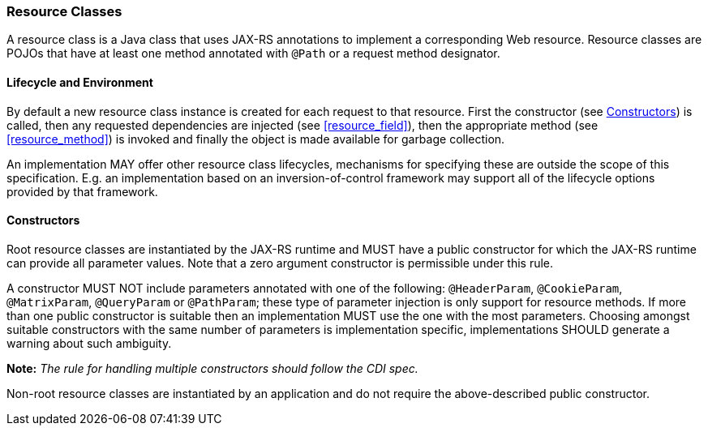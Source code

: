 ////
*******************************************************************
* Copyright (c) 2019 Eclipse Foundation
*
* This specification document is made available under the terms
* of the Eclipse Foundation Specification License v1.0, which is
* available at https://www.eclipse.org/legal/efsl.php.
*******************************************************************
////

[[resource-classes]]
=== Resource Classes

A resource class is a Java class that uses JAX-RS annotations to
implement a corresponding Web resource. Resource classes are POJOs that
have at least one method annotated with `@Path` or a request method
designator.

[[lifecycle-and-environment]]
==== Lifecycle and Environment

By default a new resource class instance is created for each request to
that resource. First the constructor (see <<resource_class_constructor>>)
is called, then any requested dependencies
are injected (see <<resource_field>>), then the appropriate method
(see <<resource_method>>) is invoked and finally the object is
made available for garbage collection.

An implementation MAY offer other resource class lifecycles, mechanisms
for specifying these are outside the scope of this specification.
E.g. an implementation based on an inversion-of-control framework may
support all of the lifecycle options provided by that framework.

[[resource_class_constructor]]
==== Constructors

Root resource classes are instantiated by the JAX-RS runtime and MUST
have a public constructor for which the JAX-RS runtime can provide all
parameter values. Note that a zero argument constructor is permissible
under this rule.

A constructor MUST NOT include parameters annotated with one of the
following: `@HeaderParam`, `@CookieParam`, `@MatrixParam`,
`@QueryParam` or `@PathParam`; these type of parameter injection is
only support for resource methods. If more than one public constructor
is suitable then an implementation MUST use the one with the most parameters. Choosing
amongst suitable constructors with the same number of parameters is
implementation specific, implementations SHOULD generate a warning about
such ambiguity.

*Note:* _The rule for handling multiple constructors should follow
the CDI spec._

Non-root resource classes are instantiated by an application and do not
require the above-described public constructor.
